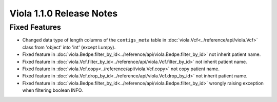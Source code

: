 .. _release_notes_1_1_0:

====================================
Viola 1.1.0 Release Notes
====================================
---------------
Fixed Features
---------------

- Changed data type of length columns of the ``contigs_meta`` table in :doc:`viola.Vcf<../reference/api/viola.Vcf>` class from 'object' into 'int' (except Lumpy).
- Fixed feature in :doc:`viola.Bedpe.filter_by_id<../reference/api/viola.Bedpe.filter_by_id>` not inherit patient name.
- Fixed feature in :doc:`viola.Vcf.filter_by_id<../reference/api/viola.Vcf.filter_by_id>` not inherit patient name.
- Fixed feature in :doc:`viola.Vcf.copy<../reference/api/viola.Vcf.copy>` not copy patient name.
- Fixed feature in :doc:`viola.Vcf.drop_by_id<../reference/api/viola.Vcf.drop_by_id>` not inherit patient name.
- Fixed feature in :doc:`viola.Bedpe.filter_by_id<../reference/api/viola.Bedpe.filter_by_id>` wrongly raising exception when filtering boolean INFO.